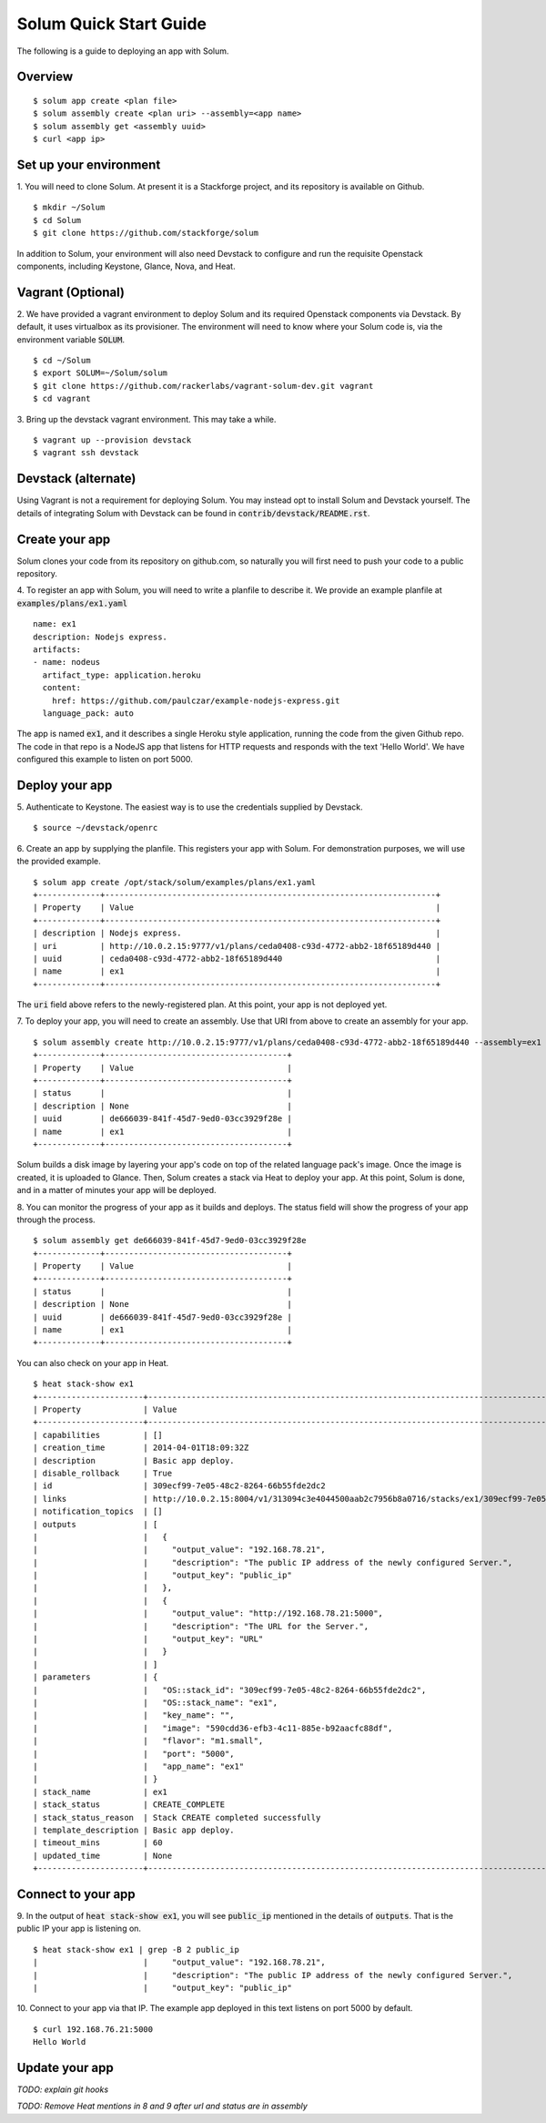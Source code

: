 Solum Quick Start Guide
=======================

The following is a guide to deploying an app with Solum.

Overview
--------

::

  $ solum app create <plan file>
  $ solum assembly create <plan uri> --assembly=<app name>
  $ solum assembly get <assembly uuid>
  $ curl <app ip>

Set up your environment
-----------------------

1. You will need to clone Solum.
At present it is a Stackforge project, and its repository is available on Github.

::

  $ mkdir ~/Solum
  $ cd Solum
  $ git clone https://github.com/stackforge/solum

In addition to Solum, your environment will also need Devstack to configure and run the requisite Openstack components, including Keystone, Glance, Nova, and Heat.

Vagrant (Optional)
------------------

2. We have provided a vagrant environment to deploy Solum and its required Openstack components via Devstack.
By default, it uses virtualbox as its provisioner.
The environment will need to know where your Solum code is, via the environment variable :code:`SOLUM`.

::

  $ cd ~/Solum
  $ export SOLUM=~/Solum/solum
  $ git clone https://github.com/rackerlabs/vagrant-solum-dev.git vagrant
  $ cd vagrant

3. Bring up the devstack vagrant environment.
This may take a while.

::

  $ vagrant up --provision devstack
  $ vagrant ssh devstack

Devstack (alternate)
--------------------

Using Vagrant is not a requirement for deploying Solum.
You may instead opt to install Solum and Devstack yourself.
The details of integrating Solum with Devstack can be found in :code:`contrib/devstack/README.rst`.

Create your app
---------------

Solum clones your code from its repository on github.com, so naturally you will first need to push your code to a public repository.

4. To register an app with Solum, you will need to write a planfile to describe it.
We provide an example planfile at :code:`examples/plans/ex1.yaml`

::

  name: ex1
  description: Nodejs express.
  artifacts:
  - name: nodeus
    artifact_type: application.heroku
    content:
      href: https://github.com/paulczar/example-nodejs-express.git
    language_pack: auto

The app is named :code:`ex1`, and it describes a single Heroku style application, running the code from the given Github repo.
The code in that repo is a NodeJS app that listens for HTTP requests and responds with the text 'Hello World'.
We have configured this example to listen on port 5000.

Deploy your app
---------------

5. Authenticate to Keystone.
The easiest way is to use the credentials supplied by Devstack.


::

  $ source ~/devstack/openrc

6. Create an app by supplying the planfile. This registers your app with Solum.
For demonstration purposes, we will use the provided example.

::

  $ solum app create /opt/stack/solum/examples/plans/ex1.yaml
  +-------------+---------------------------------------------------------------------+
  | Property    | Value                                                               |
  +-------------+---------------------------------------------------------------------+
  | description | Nodejs express.                                                     |
  | uri         | http://10.0.2.15:9777/v1/plans/ceda0408-c93d-4772-abb2-18f65189d440 |
  | uuid        | ceda0408-c93d-4772-abb2-18f65189d440                                |
  | name        | ex1                                                                 |
  +-------------+---------------------------------------------------------------------+

The :code:`uri` field above refers to the newly-registered plan.
At this point, your app is not deployed yet.

7. To deploy your app, you will need to create an assembly.
Use that URI from above to create an assembly for your app.

::

  $ solum assembly create http://10.0.2.15:9777/v1/plans/ceda0408-c93d-4772-abb2-18f65189d440 --assembly=ex1
  +-------------+--------------------------------------+
  | Property    | Value                                |
  +-------------+--------------------------------------+
  | status      |                                      |
  | description | None                                 |
  | uuid        | de666039-841f-45d7-9ed0-03cc3929f28e |
  | name        | ex1                                  |
  +-------------+--------------------------------------+

Solum builds a disk image by layering your app's code on top of the related language pack's image.
Once the image is created, it is uploaded to Glance.
Then, Solum creates a stack via Heat to deploy your app.
At this point, Solum is done, and in a matter of minutes your app will be deployed.

8. You can monitor the progress of your app as it builds and deploys.
The status field will show the progress of your app through the process.

::

  $ solum assembly get de666039-841f-45d7-9ed0-03cc3929f28e
  +-------------+--------------------------------------+
  | Property    | Value                                |
  +-------------+--------------------------------------+
  | status      |                                      |
  | description | None                                 |
  | uuid        | de666039-841f-45d7-9ed0-03cc3929f28e |
  | name        | ex1                                  |
  +-------------+--------------------------------------+

You can also check on your app in Heat.

::

  $ heat stack-show ex1
  +----------------------+-----------------------------------------------------------------------------------------------------------+
  | Property             | Value                                                                                                     |
  +----------------------+-----------------------------------------------------------------------------------------------------------+
  | capabilities         | []                                                                                                        |
  | creation_time        | 2014-04-01T18:09:32Z                                                                                      |
  | description          | Basic app deploy.                                                                                         |
  | disable_rollback     | True                                                                                                      |
  | id                   | 309ecf99-7e05-48c2-8264-66b55fde2dc2                                                                      |
  | links                | http://10.0.2.15:8004/v1/313094c3e4044500aab2c7956b8a0716/stacks/ex1/309ecf99-7e05-48c2-8264-66b55fde2dc2 |
  | notification_topics  | []                                                                                                        |
  | outputs              | [                                                                                                         |
  |                      |   {                                                                                                       |
  |                      |     "output_value": "192.168.78.21",                                                                      |
  |                      |     "description": "The public IP address of the newly configured Server.",                               |
  |                      |     "output_key": "public_ip"                                                                             |
  |                      |   },                                                                                                      |
  |                      |   {                                                                                                       |
  |                      |     "output_value": "http://192.168.78.21:5000",                                                          |
  |                      |     "description": "The URL for the Server.",                                                             |
  |                      |     "output_key": "URL"                                                                                   |
  |                      |   }                                                                                                       |
  |                      | ]                                                                                                         |
  | parameters           | {                                                                                                         |
  |                      |   "OS::stack_id": "309ecf99-7e05-48c2-8264-66b55fde2dc2",                                                 |
  |                      |   "OS::stack_name": "ex1",                                                                                |
  |                      |   "key_name": "",                                                                                         |
  |                      |   "image": "590cdd36-efb3-4c11-885e-b92aacfc88df",                                                        |
  |                      |   "flavor": "m1.small",                                                                                   |
  |                      |   "port": "5000",                                                                                         |
  |                      |   "app_name": "ex1"                                                                                       |
  |                      | }                                                                                                         |
  | stack_name           | ex1                                                                                                       |
  | stack_status         | CREATE_COMPLETE                                                                                           |
  | stack_status_reason  | Stack CREATE completed successfully                                                                       |
  | template_description | Basic app deploy.                                                                                         |
  | timeout_mins         | 60                                                                                                        |
  | updated_time         | None                                                                                                      |
  +----------------------+-----------------------------------------------------------------------------------------------------------+

Connect to your app
-------------------
9. In the output of :code:`heat stack-show ex1`, you will see :code:`public_ip` mentioned in the details of :code:`outputs`.
That is the public IP your app is listening on.

::

  $ heat stack-show ex1 | grep -B 2 public_ip
  |                      |     "output_value": "192.168.78.21",                                                                      |
  |                      |     "description": "The public IP address of the newly configured Server.",                               |
  |                      |     "output_key": "public_ip"

10. Connect to your app via that IP.
The example app deployed in this text listens on port 5000 by default.

::

  $ curl 192.168.76.21:5000
  Hello World

Update your app
---------------
*TODO: explain git hooks*

*TODO: Remove Heat mentions in 8 and 9 after url and status are in assembly*
